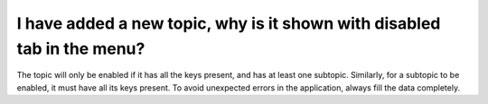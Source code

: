 
I have added a new topic, why is it shown with disabled tab in the menu?
==========================================================================

The topic will only be enabled if it has all the keys present, and has at least one subtopic. Similarly, for a subtopic to be enabled, it must have all its keys present. To avoid unexpected errors in the application, always fill the data completely. 